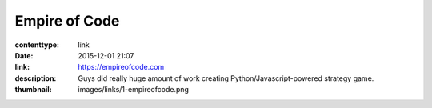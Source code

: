 Empire of Code
##############

:contenttype: link
:date: 2015-12-01 21:07
:link: https://empireofcode.com
:description: Guys did really huge amount of work creating Python/Javascript-powered strategy game.
:thumbnail: images/links/1-empireofcode.png